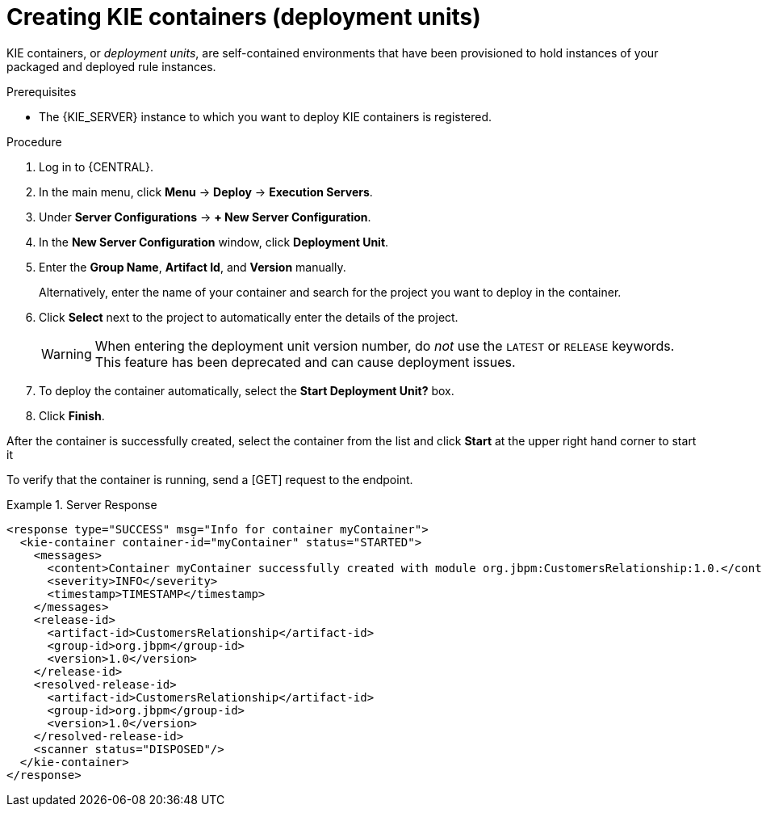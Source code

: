 [id='kie-server-creating-containers-proc']
= Creating KIE containers (deployment units)

KIE containers, or _deployment units_, are self-contained environments that have been provisioned to hold instances of your packaged and deployed rule instances.

.Prerequisites
* The {KIE_SERVER} instance to which you want to deploy KIE containers is registered.

.Procedure
. Log in to {CENTRAL}.
. In the main menu, click *Menu* -> *Deploy* -> *Execution Servers*.
. Under *Server Configurations* -> *+ New Server Configuration*.
. In the *New Server Configuration* window, click *Deployment Unit*.
. Enter the *Group Name*, *Artifact Id*, and *Version* manually.
+
Alternatively, enter the name of your container and search for the project you want to deploy in the container.

. Click *Select* next to the project to automatically enter the details of the project.

+
[WARNING]
====
When entering the deployment unit version number, do _not_ use the `LATEST` or `RELEASE` keywords. This feature has been deprecated and can cause deployment issues.
====
. To deploy the container automatically, select the *Start Deployment Unit?* box.
. Click *Finish*.

After the container is successfully created, select the container from the list and click *Start* at the upper right hand corner to start it

To verify that the container is running, send a [GET] request to the endpoint.

.Server Response
====
[source,xml]
----
<response type="SUCCESS" msg="Info for container myContainer">
  <kie-container container-id="myContainer" status="STARTED">
    <messages>
      <content>Container myContainer successfully created with module org.jbpm:CustomersRelationship:1.0.</content>
      <severity>INFO</severity>
      <timestamp>TIMESTAMP</timestamp>
    </messages>
    <release-id>
      <artifact-id>CustomersRelationship</artifact-id>
      <group-id>org.jbpm</group-id>
      <version>1.0</version>
    </release-id>
    <resolved-release-id>
      <artifact-id>CustomersRelationship</artifact-id>
      <group-id>org.jbpm</group-id>
      <version>1.0</version>
    </resolved-release-id>
    <scanner status="DISPOSED"/>
  </kie-container>
</response>
----
====
